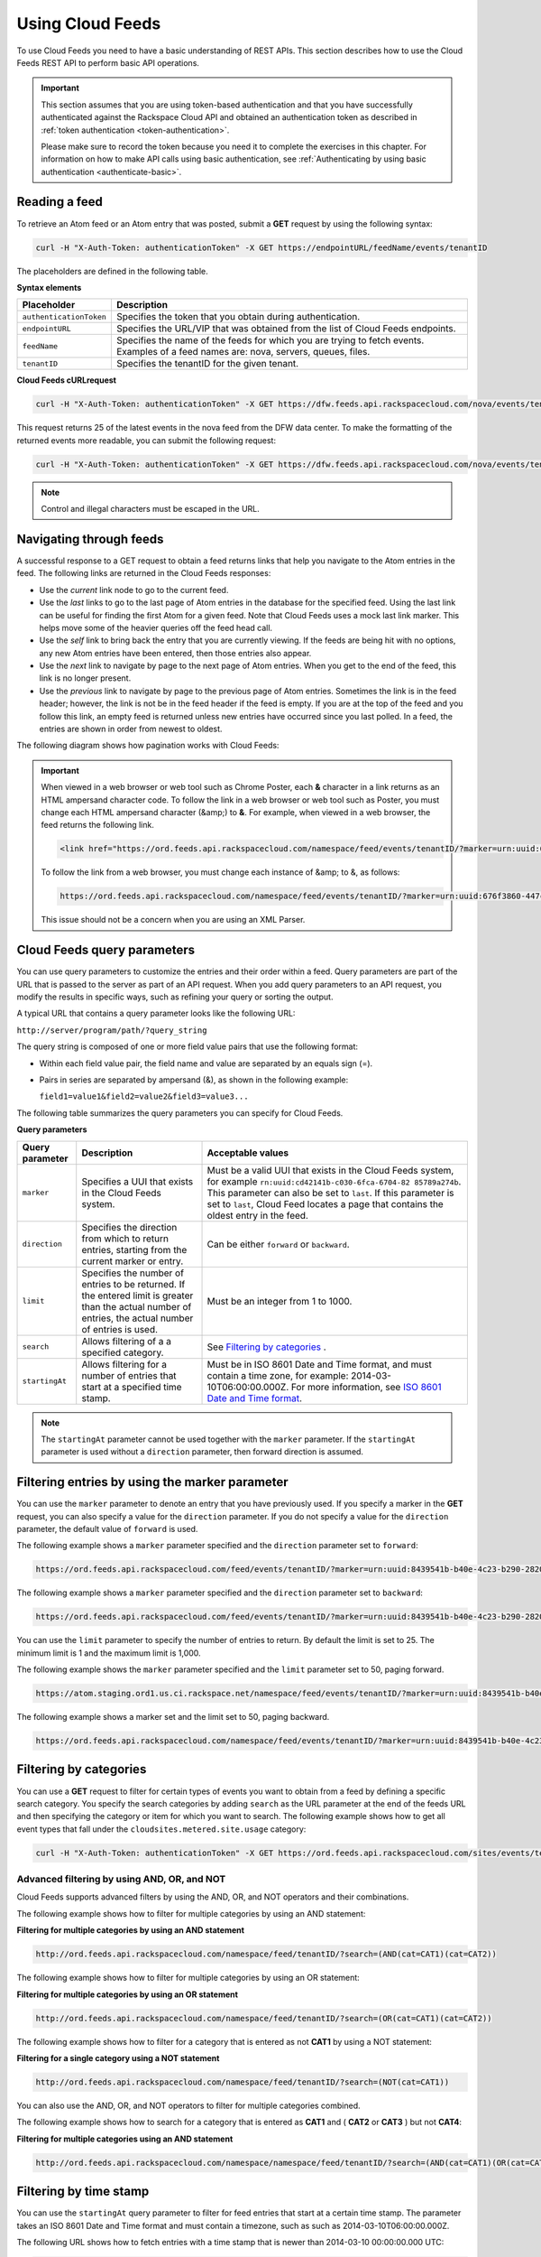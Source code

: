 .. _using:

Using Cloud Feeds
~~~~~~~~~~~~~~~~~~~~~

To use Cloud Feeds you need to have a basic understanding of REST APIs. This section 
describes how to use the Cloud Feeds REST API to perform basic API operations.

.. important:: 
   This section assumes that you are using token-based authentication and
   that you have successfully authenticated against the Rackspace Cloud API
   and obtained an authentication token as described in 
   :ref:`token authentication <token-authentication>`.
     
   Please make sure to record the token because you need it to complete the
   exercises in this chapter. For information on how to make API calls
   using basic authentication, see 
   :ref:`Authenticating by using basic authentication <authenticate-basic>`.
	
     
.. _reading-a-feed: 

Reading a feed
^^^^^^^^^^^^^^^^
To retrieve an Atom feed or an Atom entry that was posted, submit a
**GET** request by using the following syntax:

.. code::  

    curl -H "X-Auth-Token: authenticationToken" -X GET https://endpointURL/feedName/events/tenantID

The placeholders are defined in the following table.

**Syntax elements**

+-------------------------+------------------------------------------------------------------+
| Placeholder             | Description                                                      |
+=========================+==================================================================+
| ``authenticationToken`` | Specifies the token that you obtain during authentication.       |
+-------------------------+------------------------------------------------------------------+
| ``endpointURL``         | Specifies the URL/VIP that was obtained from the list of Cloud   |
|                         | Feeds endpoints.                                                 |
+-------------------------+------------------------------------------------------------------+
| ``feedName``            | Specifies the name of the feeds for which you are trying to      |
|                         | fetch events. Examples of a feed names are: nova, servers,       |
|                         | queues, files.                                                   |
+-------------------------+------------------------------------------------------------------+
| ``tenantID``            | Specifies the tenantID for the given tenant.                     |
+-------------------------+------------------------------------------------------------------+

**Cloud Feeds cURLrequest**

.. code::  

    curl -H "X-Auth-Token: authenticationToken" -X GET https://dfw.feeds.api.rackspacecloud.com/nova/events/tenantID

This request returns 25 of the latest events in the nova feed from the
DFW data center. To make the formatting of the returned events more
readable, you can submit the following request:

.. code::  

    curl -H "X-Auth-Token: authenticationToken" -X GET https://dfw.feeds.api.rackspacecloud.com/nova/events/tenantID | xmllint --format -

..  note:: 
    Control and illegal characters must be escaped in the URL.


.. _navigating-through-feeds:

Navigating through feeds
^^^^^^^^^^^^^^^^^^^^^^^^^^

A successful response to a GET request to obtain a feed returns links that help you navigate
to the Atom entries in the feed. The following links are returned in the Cloud Feeds responses:

- Use the *current* link node to go to the current feed.

- Use the *last* links to go to the last page of Atom entries in the database for the 
  specified feed. Using the last link can be useful for finding the first Atom for 
  a given feed. Note that Cloud Feeds uses a mock last link marker. This helps move 
  some of the heavier queries off the feed head call.

- Use the *self* link to bring back the entry that you are currently viewing. If the 
  feeds are being hit with no options, any new Atom entries have been entered, 
  then those entries also appear.

- Use the *next* link to navigate by page to the next page of Atom entries. When you get
  to the end of the feed, this link is no longer present.

- Use the *previous* link to navigate by page to the previous page of Atom entries. 
  Sometimes the link is in the feed header; however, the link is not be in the feed 
  header if the feed is empty. If you are at the top of the feed and you follow this 
  link, an empty feed is returned unless new entries have occurred since you last 
  polled. In a feed, the entries are shown in order from newest to oldest.


The following diagram shows how pagination works with Cloud Feeds:
    
 .. image:: _images/CloudFeedsAtomHopper.png
        :alt: How Cloud Feeds works with pagination
       
.. important:: 

   When viewed in a web browser or web tool such as Chrome Poster, each **&** character in 
   a link returns as an HTML ampersand character code. To follow the link in a web 
   browser or web tool such as Poster, you must change each HTML ampersand character 
   (&amp;) to **&**. For example, when viewed in a web browser, the feed returns the 
   following link.
     
   .. code:: 
     
       <link href="https://ord.feeds.api.rackspacecloud.com/namespace/feed/events/tenantID/?marker=urn:uuid:676f3860-447c-40a3-8f61-9791819cc82f&amp;limit=25&amp;search=&amp;direction=forward" rel="previous" />

   To follow the link from a web browser, you must change each instance of &amp; to &, as follows:
     
   .. code::
     
     	https://ord.feeds.api.rackspacecloud.com/namespace/feed/events/tenantID/?marker=urn:uuid:676f3860-447c-40a3-8f61-9791819cc82f&limit=25&search=&direction=forward
     	
   This issue should not be a concern when you are using an XML Parser. 

.. _query-params:

Cloud Feeds query parameters
^^^^^^^^^^^^^^^^^^^^^^^^^^^^^^^

You can use query parameters to customize the entries and their order
within a feed. Query parameters are part of the URL that is passed to
the server as part of an API request. When you add query parameters to
an API request, you modify the results in specific ways, such as
refining your query or sorting the output.

A typical URL that contains a query parameter looks like the following
URL:

``http://server/program/path/?query_string``

The query string is composed of one or more field value pairs that use
the following format:

-  Within each field value pair, the field name and value are separated
   by an equals sign (=).

-  Pairs in series are separated by ampersand (&), as shown in the
   following example:

   ``field1=value1&field2=value2&field3=value3...``

The following table summarizes the query parameters you can specify for
Cloud Feeds.

**Query parameters**

+----------------+--------------------------+--------------------------------------+
| Query          | Description              | Acceptable values                    |
| parameter      |                          |                                      |
+================+==========================+======================================+
| ``marker``     | Specifies a UUI that     | Must be a valid UUI that exists in   |
|                | exists in the Cloud      | the Cloud Feeds system, for example  |
|                | Feeds system.            | ``rn:uuid:cd42141b-c030-6fca-6704-82 |
|                |                          | 85789a274b``.                        |
|                |                          | This parameter can also be set to    |
|                |                          | ``last``. If this parameter is set   |
|                |                          | to ``last``, Cloud Feed locates a    |
|                |                          | page that contains the oldest entry  |
|                |                          | in the feed.                         |
+----------------+--------------------------+--------------------------------------+
| ``direction``  | Specifies the direction  | Can be either ``forward`` or         |
|                | from which to return     | ``backward``.                        |
|                | entries, starting from   |                                      |
|                | the current marker or    |                                      |
|                | entry.                   |                                      |
+----------------+--------------------------+--------------------------------------+
| ``limit``      | Specifies the number of  | Must be an integer from 1 to 1000.   |
|                | entries to be returned.  |                                      |
|                | If the entered limit is  |                                      |
|                | greater than the actual  |                                      |
|                | number of entries, the   |                                      |
|                | actual number of entries |                                      |
|                | is used.                 |                                      |
+----------------+--------------------------+--------------------------------------+
| ``search``     | Allows filtering of a    |See `Filtering by categories`_ .      |
|                | a specified category.    |                                      |
+----------------+--------------------------+--------------------------------------+
| ``startingAt`` | Allows filtering for a   | Must be in ISO 8601 Date and Time    |
|                | number of entries that   | format, and must contain a time      |
|                | start at a specified     | zone, for example:                   |
|                | time stamp.              | 2014-03-10T06:00:00.000Z. For more   |
|                |                          | information, see                     |
|                |                          | `ISO 8601 Date and Time format`_.    |
+----------------+--------------------------+--------------------------------------+

..  note:: 
    The ``startingAt`` parameter cannot be used together with the ``marker``
    parameter. If the ``startingAt`` parameter is used without a
    ``direction`` parameter, then forward direction is assumed.
    
.. _ISO 8601 Date and Time format: http://en.wikipedia.org/wiki/ISO_8601 


 

.. _filter-by-marker:

Filtering entries by using the marker parameter
^^^^^^^^^^^^^^^^^^^^^^^^^^^^^^^^^^^^^^^^^^^^^^^^^^^^^

You can use the ``marker`` parameter to denote an entry that you have
previously used. If you specify a marker in the **GET** request, you can
also specify a value for the ``direction`` parameter. If you do not
specify a value for the ``direction`` parameter, the default value of
``forward`` is used.

The following example shows a ``marker`` parameter specified and the
``direction`` parameter set to ``forward``:

.. code::  

    https://ord.feeds.api.rackspacecloud.com/feed/events/tenantID/?marker=urn:uuid:8439541b-b40e-4c23-b290-2820bd64257d&direction=forward 

The following example shows a ``marker`` parameter specified and the
``direction`` parameter set to ``backward``:

.. code::  

    https://ord.feeds.api.rackspacecloud.com/feed/events/tenantID/?marker=urn:uuid:8439541b-b40e-4c23-b290-2820bd64257d&direction=backward

You can use the ``limit`` parameter to specify the number of entries to
return. By default the limit is set to 25. The minimum limit is 1 and
the maximum limit is 1,000.

The following example shows the ``marker`` parameter specified and the
``limit`` parameter set to 50, paging forward.

.. code::  

    https://atom.staging.ord1.us.ci.rackspace.net/namespace/feed/events/tenantID/?marker=urn:uuid:8439541b-b40e-4c23-b290-2820bd64257d&direction=forward&limit=50

The following example shows a marker set and the limit set to 50, paging
backward.

.. code::  

    https://ord.feeds.api.rackspacecloud.com/namespace/feed/events/tenantID/?marker=urn:uuid:8439541b-b40e-4c23-b290-2820bd64257d&direction=backward&limit=50


.. _filter-by-categories:

Filtering by categories
^^^^^^^^^^^^^^^^^^^^^^^^

You can use a **GET** request to filter for certain types of events you
want to obtain from a feed by defining a specific search category. You
specify the search categories by adding ``search`` as the URL parameter
at the end of the feeds URL and then specifying the category or item for
which you want to search. The following example shows how to get all
event types that fall under the ``cloudsites.metered.site.usage`` category:

.. code::  

    curl -H "X-Auth-Token: authenticationToken" -X GET https://ord.feeds.api.rackspacecloud.com/sites/events/tenantID/?search=(cat=type:cloudsites.metered.site.usage)


Advanced filtering by using AND, OR, and NOT
..............................................

Cloud Feeds supports advanced filters by using the AND, OR, and NOT
operators and their combinations.

The following example shows how to filter for multiple categories by
using an AND statement:

 
**Filtering for multiple categories by using an AND
statement**

.. code::  

    http://ord.feeds.api.rackspacecloud.com/namespace/feed/tenantID/?search=(AND(cat=CAT1)(cat=CAT2))


The following example shows how to filter for multiple categories by
using an OR statement:

 
**Filtering for multiple categories by using an OR
statement**

.. code::  

    http://ord.feeds.api.rackspacecloud.com/namespace/feed/tenantID/?search=(OR(cat=CAT1)(cat=CAT2))
 

The following example shows how to filter for a category that is entered
as not **CAT1** by using a NOT statement:

 
**Filtering for a single category using a NOT statement**

.. code::  

    http://ord.feeds.api.rackspacecloud.com/namespace/feed/tenantID/?search=(NOT(cat=CAT1)) 


You can also use the AND, OR, and NOT operators to filter for multiple
categories combined.

The following example shows how to search for a category that is entered
as **CAT1** and ( **CAT2** or **CAT3** ) but not **CAT4**:

 
**Filtering for multiple categories using an AND
statement**

.. code::  

    http://ord.feeds.api.rackspacecloud.com/namespace/namespace/feed/tenantID/?search=(AND(cat=CAT1)(OR(cat=CAT2)(cat=CAT3))(NOT(cat=CAT4))) 


.. _filter-by-time-stamp:

Filtering by time stamp
^^^^^^^^^^^^^^^^^^^^^^^^

You can use the ``startingAt`` query parameter to filter for feed
entries that start at a certain time stamp. The parameter takes an ISO
8601 Date and Time format and must contain a timezone, such as such as 2014-03-10T06:00:00.000Z.

The following URL shows how to fetch entries with a time stamp that is
newer than 2014-03-10 00:00:00.000 UTC:

.. code::  

    http://ord.feeds.api.rackspacecloud.com/namespace/feed/tenantID/?startingAt=2014-03-10T00:00:00.000Z

The following URL shows how to fetch entries with a time stamp that
older than 2014-03-10 00:00:00.000 UTC by setting the ``direction``
parameter to ``backward``:

.. code::  

    http://ord.feeds.api.rackspacecloud.com/namespace/feed/tenantID/?startingAt=2014-03-10T00:00:00.000Z&direction=backward

..  note:: 
     The ``startingAt`` parameter can not be used together with the
     ``marker`` parameter.

     If the ``startingAt`` parameter is used without a ``direction``
     parameter, then the ``forward`` direction is assumed. If you want to fetch
     feeds from a time period before the time specified in the time stamp,
     you need to use the ``direction`` parameter and then the ``backward``
     description, like the following: ``direction`` set to ``backward``.
     
.. _ISO 8601 Date and Time format: http://en.wikipedia.org/wiki/ISO_8601       
     
 
.. _support-for-weak-etags:
     
Support for weak ETags
^^^^^^^^^^^^^^^^^^^^^^^

Cloud Feeds supports weak entity tags (ETags). An ETag identifies a
specific feed version. When the content of the feed changes, a different
ETag is assigned. ETags provide an efficient way of checking whether a
previously processed feed has changed. Weak ETags are sent back in the
HTTP header with a name of ETag.

Following is an example of weak ETag for a feed that contains more than
one Atom entry:

.. code::  

    W/"4ec07c96e1399298d48db885c014703b"

ETags are not returned in the following situations:

-  The feed is empty.

-  You use the ``marker`` parameter, specify the direction as
   forward, and no entries exist after that marker.
   

.. _best-practices for consumers:
   
Best practices for consumers
^^^^^^^^^^^^^^^^^^^^^^^^^^^^^^^
.. Comment  In this section, I had to change the formmatting and remove the second example
   in list because sample line was too long and did not render correctly. If it needs to 
   be restored, investigate different formatting structures that can render content 
   correctly.
   
The following list describes a number of best practices consumers can adhere to when 
reading a feed.

**Walk the feed forward**  

When reading a feed you get the best performance if you start from the last entry 
that was successfully read and then walk the feed forward, towards the head of the 
feed. Use the following format, substituting the values for *<endpoint>*, *<feed>*, and 
*<uuid_of_last_read_entry>*.
    
``https://<endpoint>/<feed>?marker=<uuid_of_last_read_entry>&direction=forward&limit=1000``

		     		
**Read in batches of 1000 using the limit query parameter**

The fewer calls to Cloud Feeds, the less processing has to be done. Cloud Feeds 
allows you to read up to 1000 entries at a time using the limit query 
parameter. Use the following format (along with the recommended direction parameter), 
substituting the values for *<endpoint>*, *<feed>*, and 
*<uuid_of_last_read_entry>*.
       
``https://<endpoint>/<feed>?marker=<uuid_of_last_read_entry>&direction=forward&limit=1000`` 
           
**Use compression when issuing requests to remote data centers.** 
  
Having Cloud Feeds compress its message body can decrease response time, especially 
when you interact with an endpoint in a remote data center. By adding the following 
header to your request, you are instructing Cloud Feeds to compress the output. Your 
HTTP client uncompresses the output before you read the message body::
    
``Accept-Encoding: gzip, deflate`` 
    
**Use high-performance categories when using the search query parameter.**

When filtering a feed with the search query parameter, two category types provide 
better performance than others, especially for cases when the searched-for category is 
rare in the feed. 

**Category prefixes**

+-----------+--------------------------------------+----------------------------------------+
| Category  | Description                          | Example                                |
| prefix    |                                      |                                        |
+===========+======================================+========================================+
|           | Specifies the tenant ID, taken       |                                        |
| ``tid:``  | from the ``tenantid`` attribute from | ``tid:12882``                          |
|           | the event node.                      |                                        |
+-----------+--------------------------------------+----------------------------------------+
| ``type:`` | Specifies the event type.            | ``type:cloudsites.metered.site.usage`` |
+-----------+--------------------------------------+----------------------------------------+
            
